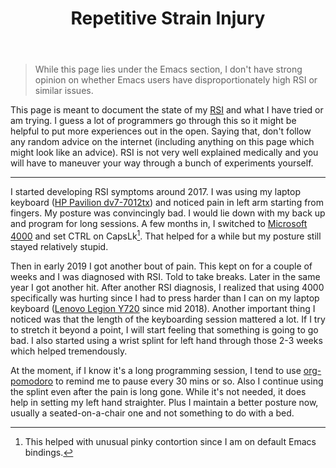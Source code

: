 #+TITLE: Repetitive Strain Injury
#+PILE: dropcap:nil

#+begin_quote
While this page lies under the Emacs section, I don't have strong opinion on
whether Emacs users have disproportionately high RSI or similar issues.
#+end_quote

This page is meant to document the state of my [[https://en.wikipedia.org/wiki/Repetitive_strain_injury][RSI]] and what I have tried or am
trying. I guess a lot of programmers go through this so it might be helpful to
put more experiences out in the open. Saying that, don't follow any random
advice on the internet (including anything on this page which might look like an
advice). RSI is not very well explained medically and you will have to maneuver
your way through a bunch of experiments yourself.

-----

I started developing RSI symptoms around 2017. I was using my laptop keyboard
([[https://support.hp.com/us-en/product/HP-Pavilion-dv7-7000-Entertainment-Notebook-PC-series/5226224/model/5305594][HP Pavilion dv7-7012tx]]) and noticed pain in left arm starting from fingers. My
posture was convincingly bad. I would lie down with my back up and program for
long sessions. A few months in, I switched to [[https://www.microsoft.com/accessories/en-us/products/keyboards/natural-ergonomic-keyboard-4000/b2m-00012][Microsoft 4000]] and set CTRL on
CapsLk[fn::This helped with unusual pinky contortion since I am on default Emacs
bindings.]. That helped for a while but my posture still stayed relatively
stupid.

Then in early 2019 I got another bout of pain. This kept on for a couple of
weeks and I was diagnosed with RSI. Told to take breaks. Later in the same year
I got another hit. After another RSI diagnosis, I realized that using 4000
specifically was hurting since I had to press harder than I can on my laptop
keyboard ([[https://www.lenovo.com/in/en/consumer-notebook/lenovo-legion/legion-y700-series/Legion-Y720/p/88GMY700794][Lenovo Legion Y720]] since mid 2018). Another important thing I noticed
was that the length of the keyboarding session mattered a lot. If I try to
stretch it beyond a point, I will start feeling that something is going to go
bad. I also started using a wrist splint for left hand through those 2-3 weeks
which helped tremendously.

At the moment, if I know it's a long programming session, I tend to use
[[https://github.com/marcinkoziej/org-pomodoro][org-pomodoro]] to remind me to pause every 30 mins or so. Also I continue using
the splint even after the pain is long gone. While it's not needed, it does help
in setting my left hand straighter. Plus I maintain a better posture now,
usually a seated-on-a-chair one and not something to do with a bed.
